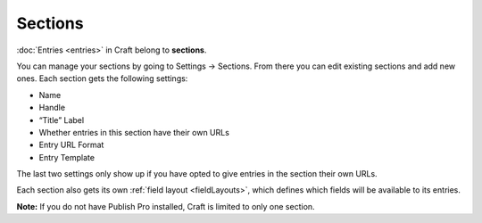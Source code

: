 Sections
========

:doc:`Entries <entries>` in Craft belong to **sections**.

You can manage your sections by going to Settings → Sections. From there you can edit existing sections and add new ones. Each section gets the following settings:

* Name
* Handle
* “Title” Label
* Whether entries in this section have their own URLs
* Entry URL Format
* Entry Template

The last two settings only show up if you have opted to give entries in the section their own URLs.

Each section also gets its own :ref:`field layout <fieldLayouts>`, which defines which fields will be available to its entries.

.. container:: tip

   **Note:** If you do not have Publish Pro installed, Craft is limited to only one section.
